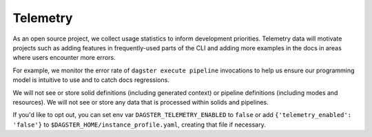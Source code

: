 Telemetry
---------

As an open source project, we collect usage statistics to inform development
priorities. Telemetry data will motivate projects such as adding features in
frequently-used parts of the CLI and adding more examples in the docs in
areas where users encounter more errors.

For example, we monitor the error rate of ``dagster execute pipeline``
invocations to help us ensure our programming model is intuitive to use and
to catch docs regressions.

We will not see or store solid definitions (including generated context) or
pipeline definitions (including modes and resources). We will not see or
store any data that is processed within solids and pipelines.

If you'd like to opt out, you can set env var
``DAGSTER_TELEMETRY_ENABLED`` to ``false`` or add
``{'telemetry_enabled': 'false'}`` to
``$DAGSTER_HOME/instance_profile.yaml``, creating that file if necessary.